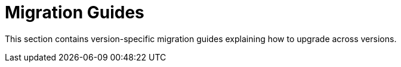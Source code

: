 [[elasticsearch.migration]]
= Migration Guides
:page-section-summary-toc: 1

This section contains version-specific migration guides explaining how to upgrade across versions.



